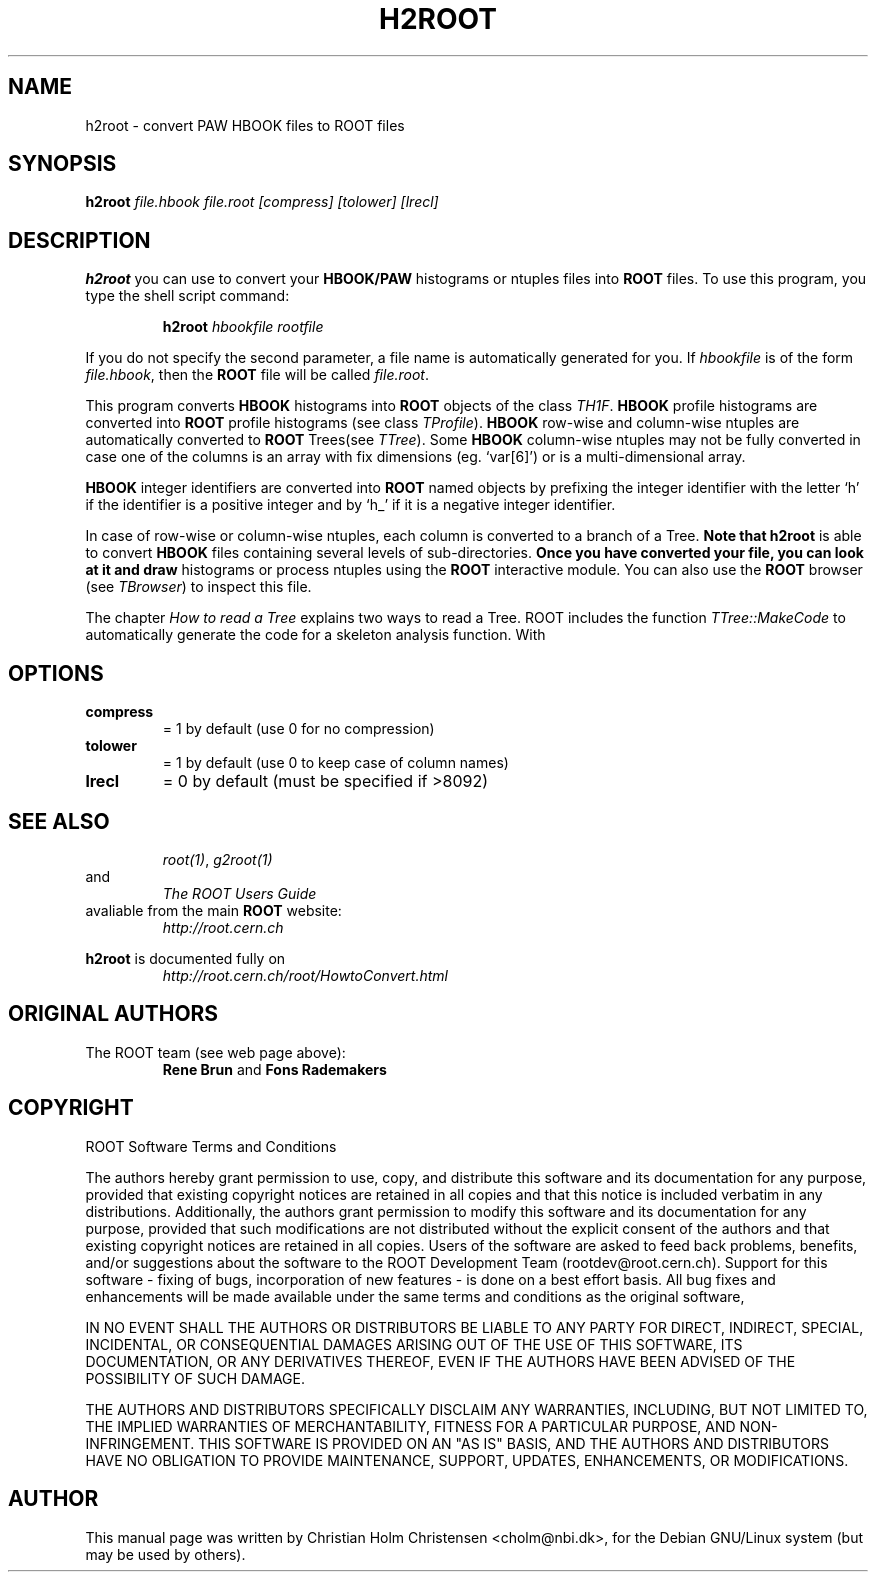 .\"
.\" $Id$
.\"
.TH H2ROOT 1 "Version 3" "ROOT"
.\" NAME should be all caps, SECTION should be 1-8, maybe w/ subsection
.\" other parms are allowed: see man(7), man(1)
.SH NAME
h2root \- convert PAW HBOOK files to ROOT files
.SH SYNOPSIS
.B h2root 
.I file.hbook  file.root [compress] [tolower] [lrecl]
.SH DESCRIPTION
.B h2root 
you can use to convert your 
.B HBOOK/PAW 
histograms or ntuples files into 
.B ROOT 
files. To use this program, you type the shell script command: 
.sp 1
.RS
.B h2root 
.I hbookfile 
.I rootfile
.RE
.sp 1
If you do not specify the second parameter, a file name is
automatically generated for you. If 
.I hbookfile 
is of the form 
.IR file.hbook , 
then the 
.B ROOT 
file will be 
called 
.IR file.root . 
.PP
This program converts 
.B HBOOK 
histograms into 
.B ROOT 
objects of the class 
.IR TH1F . 
.B HBOOK 
profile histograms are converted into 
.B ROOT 
profile histograms (see class 
.IR TProfile ). 
.B HBOOK
row-wise and column-wise ntuples are automatically converted to 
.B ROOT 
Trees(see 
.IR TTree ). 
Some 
.B HBOOK 
column-wise ntuples may not be fully converted in case one of the
columns is an array with fix dimensions (eg. `var[6]') or is a
multi-dimensional array.  
.PP
.B HBOOK 
integer identifiers are converted into 
.B ROOT 
named objects by prefixing the integer identifier with the letter `h'
if the identifier is a positive integer and by `h_' if it is a
negative integer identifier.  
.PP 
In case of row-wise or column-wise ntuples, each column is converted
to a branch of a Tree.  
.B 
Note that 
.B h2root 
is able to convert 
.B HBOOK
files containing several levels of sub-directories. 
.B 
Once you have converted your file, you can look at it and draw
histograms or process ntuples using the 
.B ROOT 
interactive module. You can also use the 
.B ROOT 
browser (see 
.IR TBrowser )
to inspect this file.  
.PP 
The chapter 
.I How to read a Tree 
explains two ways to read a Tree. ROOT includes the function 
.I TTree::MakeCode 
to automatically generate the code for a skeleton analysis
function. With 
.SH OPTIONS
.TP       
.B compress 
= 1 by default (use 0 for no compression)
.TP
.B tolower  
= 1 by default (use 0 to keep case of column names)
.TP      
.B lrecl 
= 0 by default (must be specified if >8092)
.SH "SEE ALSO"
.RS
.IR root(1) ,
.I g2root(1) 
.RE
and
.RS 
.I The ROOT Users Guide
.RE
avaliable from the main 
.B ROOT
website:
.RS
.I http://root.cern.ch
.RE
.PP
.B h2root 
is documented fully on  
.RS
.I http://root.cern.ch/root/HowtoConvert.html
.RE
.SH "ORIGINAL AUTHORS"
The ROOT team (see web page above):
.RS
\fBRene Brun\fR and \fBFons Rademakers\fR 
.RE
.SH "COPYRIGHT"
ROOT Software Terms and Conditions
.PP
The authors hereby grant permission to use, copy, and distribute this
software and its documentation for any purpose, provided that existing
copyright notices are retained in all copies and that this notice is
included verbatim in any distributions. Additionally, the authors grant
permission to modify this software and its documentation for any purpose,
provided that such modifications are not distributed without the explicit
consent of the authors and that existing copyright notices are retained in
all copies. Users of the software are asked to feed back problems, benefits,
and/or suggestions about the software to the ROOT Development Team
(rootdev@root.cern.ch). Support for this software - fixing of bugs,
incorporation of new features - is done on a best effort basis. All bug
fixes and enhancements will be made available under the same terms and
conditions as the original software,
.PP
IN NO EVENT SHALL THE AUTHORS OR DISTRIBUTORS BE LIABLE TO ANY PARTY FOR
DIRECT, INDIRECT, SPECIAL, INCIDENTAL, OR CONSEQUENTIAL DAMAGES ARISING OUT
OF THE USE OF THIS SOFTWARE, ITS DOCUMENTATION, OR ANY DERIVATIVES THEREOF,
EVEN IF THE AUTHORS HAVE BEEN ADVISED OF THE POSSIBILITY OF SUCH DAMAGE.
.PP
THE AUTHORS AND DISTRIBUTORS SPECIFICALLY DISCLAIM ANY WARRANTIES,
INCLUDING, BUT NOT LIMITED TO, THE IMPLIED WARRANTIES OF MERCHANTABILITY,
FITNESS FOR A PARTICULAR PURPOSE, AND NON-INFRINGEMENT. THIS SOFTWARE IS
PROVIDED ON AN "AS IS" BASIS, AND THE AUTHORS AND DISTRIBUTORS HAVE NO
OBLIGATION TO PROVIDE MAINTENANCE, SUPPORT, UPDATES, ENHANCEMENTS, OR
MODIFICATIONS.
.SH AUTHOR 
This manual page was written by Christian Holm Christensen
<cholm@nbi.dk>, for the Debian GNU/Linux system (but may be used by
others). 
.\"
.\" $Log$
.\"
